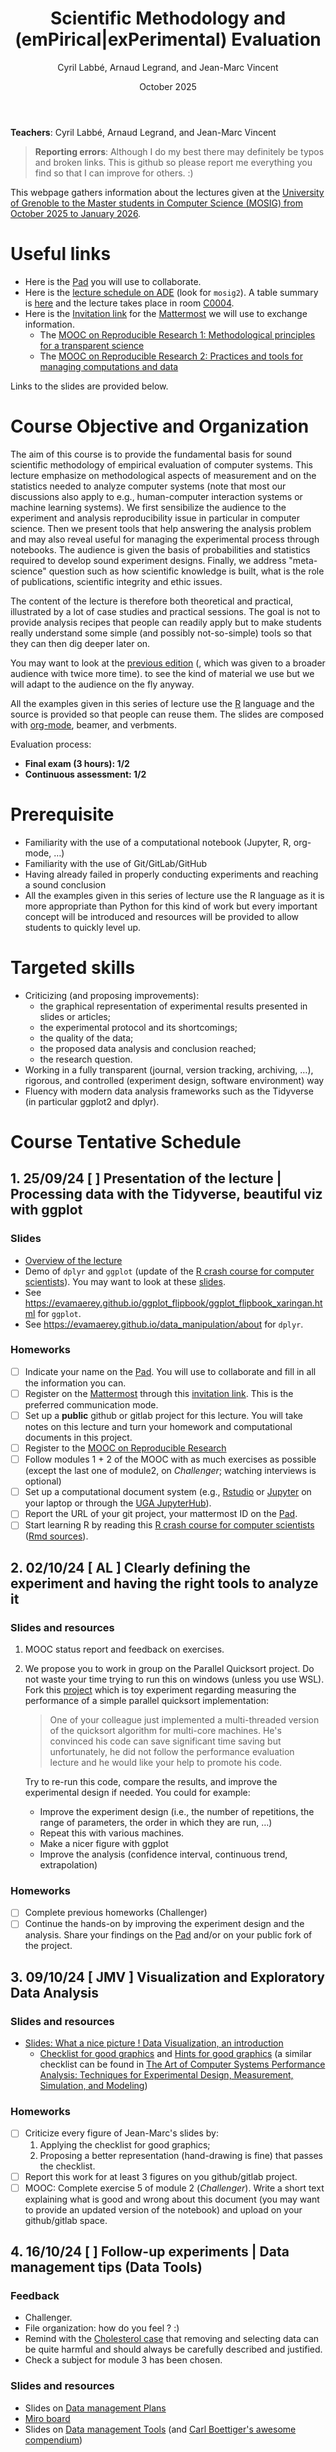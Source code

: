 #+TITLE:     Scientific Methodology and (emPirical|exPerimental) Evaluation
#+AUTHOR:    Cyril Labbé, Arnaud Legrand, and Jean-Marc Vincent
#+DATE: October 2025
#+STARTUP: overview indent

*Teachers*: Cyril Labbé, Arnaud Legrand, and Jean-Marc Vincent
[[file:../2024_10_Grenoble/cyril.jpg][file:../2024_10_Grenoble/cyril.jpg]][[file:../2021_10_Grenoble/arnaud.png][file:../2021_10_Grenoble/arnaud.png]][[file:../2021_10_Grenoble/jean-marc.png][file:../2021_10_Grenoble/jean-marc.png]]


#+BEGIN_QUOTE
*Reporting errors*: Although I do my best there may definitely be typos
and broken links. This is github so please report me everything you
find so that I can improve for others. :)
#+END_QUOTE

This webpage gathers information about the lectures given at the
[[https://mosig-m2-592ef6.gricad-pages.univ-grenoble-alpes.fr/scientific_methodo/][University of Grenoble to the Master students in Computer
Science (MOSIG) from October 2025 to January 2026]].

* Useful links 
- Here is the [[https://codimd.math.cnrs.fr/0O2AeqE7TCijWofhF3SK-g][Pad]] you will use to collaborate.
- Here is the [[https://edt.grenoble-inp.fr/2025-2026/exterieur][lecture schedule on ADE]] (look for =mosig2=). A table summary is [[https://edt.grenoble-inp.fr/2025-2026/exterieur/jsp/custom/modules/plannings/eventInfo.jsp?week=-1&day=-1&slot=0&eventId=20635&activityId=-1&resourceId=-1&sessionId=-1&repetition=-1&order=slot&availableZone=-1][here]] and the lecture takes place in room [[https://maps.app.goo.gl/RsXTPPfGGEccqGAR6][C0004]].
- Here is the [[https://framateam.org/signup_user_complete/?id=wxuao7urzbbppbzyax1zebzgty&md=link&sbr=su][Invitation link]] for the [[https://framateam.org/smpe-2025-2026/channels/town-square][Mattermost]] we will use to exchange information.
  - The [[https://www.fun-mooc.fr/fr/cours/recherche-reproductible-principes-methodologiques-pour-une-science-transparente/][MOOC on Reproducible Research 1: Methodological principles for a transparent science]]
  - The [[https://www.fun-mooc.fr/en/courses/reproducible-research-ii-practices-and-tools-for-managing-comput/][MOOC on Reproducible Research 2: Practices and tools for managing computations and data]]
Links to the slides are provided below.
* Course Objective and Organization
The aim of this course is to provide the fundamental basis for sound
scientific methodology of empirical evaluation of computer
systems. This lecture emphasize on methodological aspects of
measurement and on the statistics needed to analyze computer systems
(note that most our discussions also apply to e.g., human-computer
interaction systems or machine learning systems).  We first
sensibilize the audience to the experiment and analysis
reproducibility issue in particular in computer science. Then we
present tools that help answering the analysis problem and may also
reveal useful for managing the experimental process through
notebooks. The audience is given the basis of probabilities and
statistics required to develop sound experiment designs. Finally, we
address "meta-science" question such as how scientific knowledge is
built, what is the role of publications, scientific integrity and
ethic issues.

The content of the lecture is therefore both theoretical and
practical, illustrated by a lot of case studies and practical
sessions. The goal is not to provide analysis recipes that people can
readily apply but to make students really understand some simple (and
possibly not-so-simple) tools so that they can then dig deeper later
on.

You may want to look at the [[file:../2024_10_Grenoble/README.org][previous edition]] (, which was given to a
broader audience with twice more time). to see the kind of material we
use but we will adapt to the audience on the fly anyway. 

All the examples given in this series of lecture use the [[http://www.r-project.org/][R]] language
and the source is provided so that people can reuse them. The slides
are composed with [[http://orgmode.org][org-mode]], beamer, and verbments.

Evaluation process:
  - *Final exam (3 hours): 1/2*
  - *Continuous assessment: 1/2*
* Prerequisite
- Familiarity with the use of a computational notebook (Jupyter, R, org-mode, …)
- Familiarity with the use of Git/GitLab/GitHub
- Having already failed in properly conducting experiments and reaching a sound conclusion
- All the examples given in this series of lecture use the R language as it is more appropriate than Python for this kind of work but every important concept will be introduced and resources will be provided to allow students to quickly level up.
* Targeted skills
- Criticizing (and proposing improvements):
  - the graphical representation of experimental results presented in slides or articles;
  - the experimental protocol and its shortcomings;
  - the quality of the data;
  - the proposed data analysis and conclusion reached;
  - the research question.
- Working in a fully transparent (journal, version tracking, archiving, …), rigorous, and controlled (experiment design, software environment) way
- Fluency with modern data analysis frameworks such as the Tidyverse (in particular ggplot2 and dplyr).
* Course Tentative Schedule
** 1. 25/09/24  [           ] Presentation of the lecture | Processing data with the Tidyverse, beautiful viz with ggplot
*** Slides
- [[file:../../lectures/lecture_SMPE_overview.pdf][Overview of the lecture]]
- Demo of =dplyr= and =ggplot= (update of the  [[https://htmlpreview.github.io/?https://github.com/alegrand/SMPE/blob/master/sessions/2022_10_Grenoble/R_crash_course.html][R crash course for computer scientists]]). You may want to look at these [[file:../../lectures/lecture_R_crash_course.pdf][slides]].
- See  https://evamaerey.github.io/ggplot_flipbook/ggplot_flipbook_xaringan.html for =ggplot=.
- See https://evamaerey.github.io/data_manipulation/about for =dplyr=.
*** Homeworks
- [ ] Indicate your name on the [[https://codimd.math.cnrs.fr/0O2AeqE7TCijWofhF3SK-g][Pad]]. You will use to collaborate and fill in all the information you can.
- [ ] Register on the [[https://framateam.org/smpe-2024-2025/channels/town-square][Mattermost]] through this [[https://framateam.org/signup_user_complete/?id=yxk5rpuqdpds5b785t6ka94o4e&md=link&sbr=su][invitation link]]. This is the preferred communication mode.
- [ ] Set up a *public* github or gitlab project for this lecture. You will take notes on this lecture and turn your homework and computational documents in this project.
- [ ] Register to the [[https://www.fun-mooc.fr/fr/cours/recherche-reproductible-principes-methodologiques-pour-une-science-transparente/][MOOC on Reproducible Research]]
- [ ] Follow modules 1 + 2 of the MOOC with as much exercises as possible (except the last one of module2, on /Challenger/; watching interviews is optional)
- [ ] Set up a computational document system (e.g., [[#rstudio][Rstudio]] or [[#jupyter][Jupyter]] on your laptop or through the [[https://jupyterhub.u-ga.fr/][UGA JupyterHub]]).
- [ ] Report the URL of your git project, your mattermost ID on the [[https://codimd.math.cnrs.fr/0O2AeqE7TCijWofhF3SK-g][Pad]].
- [ ] Start learning R by reading this [[https://htmlpreview.github.io/?https://github.com/alegrand/SMPE/blob/master/sessions/2022_10_Grenoble/R_crash_course.html][R crash course for computer scientists]] ([[file:../2022_10_Grenoble/R_crash_course.Rmd][Rmd sources]]).
** 2. 02/10/24  [ AL        ] Clearly defining the experiment and having the right tools to analyze it
*** Slides and resources
1. MOOC status report and feedback on exercises.
2. We propose you to work in group on the Parallel Quicksort project.
   Do not waste your time trying to run this on windows (unless you
   use WSL). Fork this [[https://github.com/alegrand/M2R-ParallelQuicksort][project]] which is toy experiment regarding
   measuring the performance of a simple parallel quicksort
   implementation:
     #+BEGIN_QUOTE
       One of your colleague just implemented a multi-threaded version of
       the quicksort algorithm for multi-core machines. He's convinced his
       code can save significant time saving but unfortunately, he did not
       follow the performance evaluation lecture and he would like your
       help to promote his code.
     #+END_QUOTE
   Try to re-run this code, compare the results, and improve the
   experimental design if needed. You could for example:
   - Improve the experiment design (i.e., the number of repetitions,
     the range of parameters, the order in which they are run, ...)
   - Repeat this with various machines.
   - Make a nicer figure with ggplot
   - Improve the analysis (confidence interval, continuous trend,
     extrapolation)
   
   # - Empirical evaluation of [[https://en.wikipedia.org/wiki/Fitts%27s_law][Fitts's law]]: Fork this small [[https://gricad-gitlab.univ-grenoble-alpes.fr/coutrixc/m2r_pointingxp][project]]
   #   #+BEGIN_QUOTE
   #   Fitts described 1954 the relationship between the distance to a target, its width, and the time needed to acquire it [Fitts, 1954]. To aquire a target, e.g., to move the mouse cursor and click on a file to select it, Fitts' law describes how the distance between the start point and the target (A: amplitude of the movement), and the size of the target (W: width of the target) impacts the index of difficulty of the task (ID) [MacKenzie and Buxton, 1992]:

   #      ID = log2(A/W + 1)

   #   The time (MT: movement time) needed for a user to acquire a target is linearly correlated to ID:

   #       MT = a + b × ID

   #   A large part of Human-Computer Interaction research since then builds on top of Fitts' law. This project aims at finding the values of the a and b parameters.
   #   #+END_QUOTE
   #   Try to re-run this analysis, then re-obtain some data and compare
   #   the results, improve the experimental design if needed.
*** Homeworks
- [ ] Complete previous homeworks (Challenger)
- [ ] Continue the hands-on by improving the experiment design and the analysis. Share your findings on the [[https://codimd.math.cnrs.fr/0O2AeqE7TCijWofhF3SK-g][Pad]] and/or on your public fork of the project.
** 3. 09/10/24  [ JMV       ] Visualization and Exploratory Data Analysis
*** Slides and resources
# +Introduction to the scientific method and computer science epistemology | Publications+ 
# - [[file:02_lecture_JMV_what-is-science.pdf][Lecture: What is Science?]]
#   - [[https://undsci.berkeley.edu/understanding-science-101/][Understanding Science (101 at Berkeley)]]
#   - [[file:02_reading_Popper_Conjectures-and-refutation.pdf][Conjectures and refutations (Karl Popper)]]
- [[file:../2022_10_Grenoble/02_Intro-Visu.pdf][Slides: What a nice picture ! Data Visualization, an introduction]]
  - [[file:../2021_10_Grenoble/02_Check-list-good-graphics-tableau-en.pdf][Checklist for good graphics]] and [[file:../2021_10_Grenoble/02_Check-list-good-graphics-en.pdf][Hints for good graphics]] (a similar checklist can be found in
    [[http://www.cs.wustl.edu/~jain/books/perfbook.htm][The Art of Computer Systems Performance Analysis: Techniques for Experimental Design, Measurement, Simulation, and Modeling]])
# - [[file:../../lectures/lecture_descriptive_univariate.pdf][Slides: Summarizing data]]
# - [[file:../2021_10_Grenoble/02_whyvisu.pdf][Slides: Why do we need to visualize data: The Anscombe's Quartet]] and as a bonus: [[https://www.autodesk.com/research/publications/same-stats-different-graphs][The Datasaurus]]. :)
*** Homeworks
 # - [ ] Read Popper's text and write a short summary in your GitHub repository
 - [ ] Criticize every figure of Jean-Marc's slides by:
   1. Applying the checklist for good graphics;
   2. Proposing a better representation (hand-drawing is fine) that passes the checklist.
 - [ ] Report this work for at least 3 figures on you github/gitlab project.
 - [ ] MOOC: Complete exercise 5 of module 2 (/Challenger/). Write a short text explaining what is good and wrong about this document (you may want to provide an updated version of the notebook) and upload on your github/gitlab space.
** 4. 16/10/24  [           ] Follow-up experiments | Data management tips (Data Tools)
*** Feedback
- Challenger.
- File organization: how do you feel ? :)
- Remind with the [[file:../../lectures/lecture_correlation_causation.pdf][Cholesterol case]] that removing and selecting data can be quite harmful and should always be carefully described and justified.
- Check a subject for module 3 has been chosen.
*** Slides and resources
- Slides on [[file:../2024_10_Grenoble/04_DMP.pdf][Data management Plans]]
- [[https://miro.com/welcomeonboard/M3BNV2FMdmJQUDk3TER4OXFUS2FRQU9GbDlyZ0ZLVDVKUEIyNFVDMTd1b0xxbjlpVEp3Q0VhUTJnWnBlVnJJSHwzNDU4NzY0NjA0MzIzODczNjEyfDI=?share_link_id=315517523028][Miro board]]
- Slides on [[file:../../lectures/lecture_data_management.pdf][Data management Tools]] (and [[https://github.com/cboettig/noise-phenomena][Carl Boettiger's awesome compendium]])
*** Homeworks
- [ ] Complete previous homeworks (Challenger, Checklist for Good Graphics)
- [ ] Continue the hands-on by improving the experiment design and the analysis. Share your findings on the [[https://codimd.math.cnrs.fr/0O2AeqE7TCijWofhF3SK-g][Pad]] and/or on your public fork
  of the project.
  - Eventually use what we have seen in today's lecture to improve the structure of you repos and of the quicksort/pointing repos
I'm not adding more work (like doing the peer evaluation of module 3, or writing a DMP for the quicksort/pointing project) but please complete the previous homeworks. 
** 5. 23/11/24  [           ] Probabilities, CI | Correlation, Causality
*** Slides and resources
- A few words on [[file:../../lectures/lecture_correlation_causation.pdf][correlation and causality]].
- [[file:../2021_10_Grenoble/02_whyvisu.pdf][Slides: Why do we need to visualize data: The Anscombe's Quartet]] and as a bonus: [[https://www.autodesk.com/research/publications/same-stats-different-graphs][The Datasaurus]]. :)
  - [[file:../../lectures/lecture_descriptive_univariate.pdf][Slides: Summarizing data]]
- Slides: From descriptive statistics to [[file:../../lectures/3_introduction_to_statistics.pdf][estimation]]
*** Homeworks
- Compute confidence intervals for the data in https://github.com/alegrand/M2R-ParallelQuicksort
- MOOC Peer evaluated exercise.
** Fall Vacations
** No lecture
** 6. 13/11/24  [           ] The linear model
*** Slides and resources
- Computing independant CIs for the data in https://github.com/alegrand/M2R-ParallelQuicksort
- Going beyond independant evaluations with the [[file:../../lectures/4_linear_model.pdf][linear model]]
*** Homeworks
- Fit a linear model for the data in https://github.com/alegrand/M2R-ParallelQuicksort
- (For the 28th of November) Read the articles provided [[https://cloud.univ-grenoble-alpes.fr/s/3Ro6LpMbP6fckFH][here]] (about 5
  min for each paper) and (1) explain how and why citations are used
  and (2) qualify the journal in a few words.
- MOOC Peer evaluated exercise.  
** 7. 20/11/24  [           ] The linear model, Multiple testing and ANOVA (p-hacking), and a bit of DoE
*** Slides and resources
- Fitting a linear model for the data in https://github.com/alegrand/M2R-ParallelQuicksort
- Going beyond independant evaluations with the [[file:../../lectures/4_linear_model.pdf][linear model]]
*** Homeworks
- Keep building intuition on linear model
- Try to complete the peer-evaluation of the MOOC
** 8. 27/11/24  [ AL        ] DoE
*** Slides and resources
- Lecture on [[file:../../lectures/5_design_of_experiments.pdf][Design of Experiments]] (factorial, screening, space-filling)
*** Homeworks
- Keep building intuition on linear model
- Mature the DoE techniques we have seen
- Try to complete the peer-evaluation of the MOOC
** 9. 04/12/24  [ CL        ] Scientific Integrity 1
*** Slides and resources
- [[file:06_Scientific_Publications.pdf][Introduction to the publication system]]
- [[file:08_Scientific_Publications.pdf][More on the publication system]]  
  # [[file:../../lectures/lecture_scientific_integrity.pdf][Introduction to scientific integrity, deontology and ethics]]
  # - Fonctions/structures/rôles de la Publication, Citation \to bibliométrie
  # - Où trouver l'info, Archives ouvertes, open access
  # - Lecture de papier pour trouver des trucs bizarres, rétractation, duplication de données, trafication de données pour pouvoir publier ou même avoir un visa. Réaction à avoir.
*** Homeworks
- Read all we've seen, try to get some perspective, make sure to make
  all the connexions and ask me questions.
- Move on with the Peer Evaluated exercise of the MOOC
** 10. 11/12/24 [ CL        ] Scientific integrity 2
*** Slides and resources
*** Homeworks
- MOOC Peer evaluated exercise.
** 11. 18/12/24 [           ] Ethics 101 
*** Slides and resources
- [[file:11_chatbot.pdf][Slides on Lovots and chatbots]]
- [[file:../../lectures/lecture_scientific_integrity.pdf][Introduction to scientific integrity, deontology and ethics]]
*** Homeworks
You'll find is a random student/topic assignment on the bottom of the
[[https://codimd.math.cnrs.fr/0O2AeqE7TCijWofhF3SK-g][Pad]] (you may trade a topic with someone else if you’re really
uncomfortable with the one you’ve been assigned; you may even pick an
other topic if you can’t trade yours but I’d like everyone to work on
different topics as much as posible). I have only quickly read through
most of these these documents so do not expect extraordinay
content. Prepare a short presentation with the pros and cons of each
technology. You will present (1) the problems it tries to address, (2)
to what extent it does, (3) whether it unlocked other
usages/problems. (4) Indicate in which of the 4th scenarios of the
ADEME (https://transitions2050.ademe.fr/en) this technology is rooted.

** Winter vacations
** 12. 08/01/25 [          ] Ethics (AI and humain, climate change, societal challenges)
** 26/01/25: Exam ?

* Course Tentative Schedule                                        :noexport:
** 1. 26/09/24  [   AL       ] Presentation of the lecture | Processing data with the Tidyverse, beautiful viz with ggplot
*** Slides
- [[file:../../lectures/lecture_SMPE_overview.pdf][Overview of the lecture]]
- Demo of =dplyr= and =ggplot= (update of the  [[https://htmlpreview.github.io/?https://github.com/alegrand/SMPE/blob/master/sessions/2022_10_Grenoble/R_crash_course.html][R crash course for computer scientists]]). You may want to look at these [[file:../../lectures/lecture_R_crash_course.pdf][slides]].
- See  https://evamaerey.github.io/ggplot_flipbook/ggplot_flipbook_xaringan.html for =ggplot=.
- See https://evamaerey.github.io/data_manipulation/about for =dplyr=.
*** Homeworks
- [ ] Indicate your name on the [[https://codimd.math.cnrs.fr/KuxyhmiYSbq3EewdRL993g#][Pad]]. You will use to collaborate and fill in all the information you can.
- [ ] Register on the [[https://framateam.org/smpe-2024-2025/channels/town-square][Mattermost]] through this [[https://framateam.org/signup_user_complete/?id=yxk5rpuqdpds5b785t6ka94o4e&md=link&sbr=su][invitation link]]. This is the preferred communication mode.
- [ ] Set up a *public* github or gitlab project for this lecture. You will take notes on this lecture and turn your homework and computational documents in this project.
- [ ] Register to the [[https://www.fun-mooc.fr/fr/cours/recherche-reproductible-principes-methodologiques-pour-une-science-transparente/][MOOC on Reproducible Research]]
- [ ] Follow modules 1 + 2 of the MOOC with as much exercises as possible (except the last one of module2, on /Challenger/; watching interviews is optional)
- [ ] Set up a computational document system (e.g., [[#rstudio][Rstudio]] or [[#jupyter][Jupyter]] on your laptop or through the [[https://jupyterhub.u-ga.fr/][UGA JupyterHub]]).
- [ ] Report the URL of your git project, your mattermost ID on the [[https://codimd.math.cnrs.fr/KuxyhmiYSbq3EewdRL993g#][Pad]].
- [ ] Start learning R by reading this [[https://htmlpreview.github.io/?https://github.com/alegrand/SMPE/blob/master/sessions/2022_10_Grenoble/R_crash_course.html][R crash course for computer scientists]] ([[file:../2022_10_Grenoble/R_crash_course.Rmd][Rmd sources]]).
** 2. 03/10/24  [  JMV       ] Introduction to the scientific method and computer science epistemology | Publications | Visualization and Exploratory Data Analysis
*** Slides and resources
- [[file:02_lecture_JMV_what-is-science.pdf][Lecture: What is Science?]]
  - [[https://undsci.berkeley.edu/understanding-science-101/][Understanding Science (101 at Berkeley)]]
  - [[file:02_reading_Popper_Conjectures-and-refutation.pdf][Conjectures and refutations (Karl Popper)]]
- [[file:../2022_10_Grenoble/02_Intro-Visu.pdf][Slides: What a nice picture ! Data Visualization, an introduction]]
  - [[file:../2021_10_Grenoble/02_Check-list-good-graphics-tableau-en.pdf][Checklist for good graphics]] and [[file:../2021_10_Grenoble/02_Check-list-good-graphics-en.pdf][Hints for good graphics]] (a similar checklist can be found in
    [[http://www.cs.wustl.edu/~jain/books/perfbook.htm][The Art of Computer Systems Performance Analysis: Techniques for Experimental Design, Measurement, Simulation, and Modeling]])
# - [[file:../../lectures/lecture_descriptive_univariate.pdf][Slides: Summarizing data]]
# - [[file:../2021_10_Grenoble/02_whyvisu.pdf][Slides: Why do we need to visualize data: The Anscombe's Quartet]] and as a bonus: [[https://www.autodesk.com/research/publications/same-stats-different-graphs][The Datasaurus]]. :)
*** Homeworks
 - [ ] Read Popper's text and write a short summary in your GitHub repository
 - [ ] Criticize every figure of Jean-Marc's slides by:
   1. Applying the checklist for good graphics;
   2. Proposing a better representation (hand-drawing is fine) that passes the checklist.
 - [ ] Report this work for at least 3 figures on you github/gitlab project.
 - [ ] MOOC: Complete exercise 5 of module 2 (/Challenger/). Write a short text explaining what is good and wrong about this document (you may want to provide an updated version of the notebook) and upload on your github/gitlab space.
** 10/10/23: No lecture
** 3. 17/10/24  [ AL  CC    ] Clearly defining the experiment and having the right tools to analyze it
*** Slides and resources
1. MOOC status report and feedback on exercises.
2. 2. Hands on in group on one of the following example:
   - Parallel Quicksort: Fork this small [[https://github.com/alegrand/M2R-ParallelQuicksort][project]] which is toy experiment regarding measuring the performance of a simple parallel quicksort implementation:
     #+BEGIN_QUOTE
       One of your colleague just implemented a multi-threaded version of
       the quicksort algorithm for multi-core machines. He's convinced his
       code can save significant time saving but unfortunately, he did not
       follow the performance evaluation lecture and he would like your
       help to promote his code.
     #+END_QUOTE
     Try to re-run this code, compare the results, and improve the experimental design if needed..
   - Empirical evaluation of [[https://en.wikipedia.org/wiki/Fitts%27s_law][Fitts's law]]: Fork this small [[https://gricad-gitlab.univ-grenoble-alpes.fr/coutrixc/m2r_pointingxp][project]]
     #+BEGIN_QUOTE
     Fitts described 1954 the relationship between the distance to a target, its width, and the time needed to acquire it [Fitts, 1954]. To aquire a target, e.g., to move the mouse cursor and click on a file to select it, Fitts' law describes how the distance between the start point and the target (A: amplitude of the movement), and the size of the target (W: width of the target) impacts the index of difficulty of the task (ID) [MacKenzie and Buxton, 1992]:

        ID = log2(A/W + 1)

     The time (MT: movement time) needed for a user to acquire a target is linearly correlated to ID:

         MT = a + b × ID

     A large part of Human-Computer Interaction research since then builds on top of Fitts' law. This project aims at finding the values of the a and b parameters.
     #+END_QUOTE
     Try to re-run this analysis, then re-obtain some data and compare
     the results, improve the experimental design if needed.
*** Homeworks
- [ ] Complete previous homeworks (Popper, Challenger, Checklist for Good Graphics)
- [ ] Continue the hands-on by improving the experiment design and the analysis. Share your findings on the [[https://codimd.math.cnrs.fr/KuxyhmiYSbq3EewdRL993g#][Pad]] and/or on your public fork of the project.
** 4. 24/10/24  [ AL  CC    ] Follow-up experiments | Data management tips (Data Tools)
*** Feedback
- Challenger.
- File organization: how do you feel ? :)
- Remind with the [[file:../../lectures/lecture_correlation_causation.pdf][Cholesterol case]] that removing and selecting data can be quite harmful and should always be carefully described and justified.
- Check a subject for module 3 has been chosen.
*** Slides and resources
- Slides on [[file:../2024_10_Grenoble/04_DMP.pdf][Data management Plans]]
- [[https://miro.com/welcomeonboard/M3BNV2FMdmJQUDk3TER4OXFUS2FRQU9GbDlyZ0ZLVDVKUEIyNFVDMTd1b0xxbjlpVEp3Q0VhUTJnWnBlVnJJSHwzNDU4NzY0NjA0MzIzODczNjEyfDI=?share_link_id=315517523028][Miro board]]
- Slides on [[file:../../lectures/lecture_data_management.pdf][Data management Tools]] (and [[https://github.com/cboettig/noise-phenomena][Carl Boettiger's awesome compendium]])
*** Homeworks
- [ ] Complete previous homeworks (Popper, Challenger, Checklist for Good Graphics)
- [ ] Continue the hands-on by improving the experiment design and the analysis. Share your findings on the [[https://codimd.math.cnrs.fr/KuxyhmiYSbq3EewdRL993g#][Pad]] and/or on your public fork
  of the project.
  - Eventually use what we have seen in today's lecture to improve the structure of you repos and of the quicksort/pointing repos
I'm not adding more work (like doing the peer evaluation of module 3, or writing a DMP for the quicksort/pointing project) but please complete the previous homeworks. 
** Fall Vacations
** 5. 7/11/24   [ AL        ] Probabilities, CI | Correlation, Causality
*** Slides and resources
- A few words on [[file:../../lectures/lecture_correlation_causation.pdf][correlation and causality]].
- [[file:../2021_10_Grenoble/02_whyvisu.pdf][Slides: Why do we need to visualize data: The Anscombe's Quartet]] and as a bonus: [[https://www.autodesk.com/research/publications/same-stats-different-graphs][The Datasaurus]]. :)
  - [[file:../../lectures/lecture_descriptive_univariate.pdf][Slides: Summarizing data]]
- Slides: From descriptive statistics to [[file:../../lectures/3_introduction_to_statistics.pdf][estimation]]
*** Homeworks
  - Compute confidence intervals for the data in https://github.com/alegrand/M2R-ParallelQuicksort
** 6. 14/11/24  [ JMV, CL   ] The linear model | Scientific Integrity 1
*** Slides and resources
- Computing independant CIs for the data in https://github.com/alegrand/M2R-ParallelQuicksort
- Going beyond independant evaluations with the [[file:../../lectures/4_linear_model.pdf][linear model]]
- [[file:06_Scientific_Publications.pdf][Introduction to the publication system]]
  # [[file:../../lectures/lecture_scientific_integrity.pdf][Introduction to scientific integrity, deontology and ethics]]
  # - Fonctions/structures/rôles de la Publication, Citation \to bibliométrie
  # - Où trouver l'info, Archives ouvertes, open access
  # - Lecture de papier pour trouver des trucs bizarres, rétractation, duplication de données, trafication de données pour pouvoir publier ou même avoir un visa. Réaction à avoir.
*** Homeworks
- Fit a linear model for the data in https://github.com/alegrand/M2R-ParallelQuicksort
- (For the 28th of November) Read the articles provided [[https://cloud.univ-grenoble-alpes.fr/s/3Ro6LpMbP6fckFH][here]] (about 5
  min for each paper) and (1) explain how and why citations are used
  and (2) qualify the journal in a few words.
** 7. 21/11/24  [ AL        ] The linear model, Multiple testing and ANOVA (p-hacking), and a bit of DoE
*** Slides and resources
- Fitting a linear model for the data in https://github.com/alegrand/M2R-ParallelQuicksort
- Going beyond independant evaluations with the [[file:../../lectures/4_linear_model.pdf][linear model]]
- Feedback on the Challenger case study
- Beginning of the lecture on [[file:../../lectures/5_design_of_experiments.pdf][Design of Experiments]]
*** Homeworks
- Keep building intuition on linear model
- Try to complete the peer-evaluation of the MOOC
** 8. 28/11/24  [ AL,  CL   ] DoE | Scientific Integrity 2
*** Slides and resources
- Continuing the lecture on [[file:../../lectures/5_design_of_experiments.pdf][Design of Experiments]] (factorial, screening, space-filling)
- [[file:08_Scientific_Publications.pdf][More on the publication system]]
*** Homeworks
- Keep building intuition on linear model
- Mature the DoE techniques we have seen
- Try to complete the peer-evaluation of the MOOC
** 9. 05/12/24  [ AL         ] A Bayesian perspective on regularization and model selection + Sequential DoE (space-filling, D-opt, ...)
*** Slides and resources
- End of the lecture on [[file:../../lectures/5_design_of_experiments.pdf][Design of Experiments]]
- Most part of the [[file:../../lectures/lecture_bayesian_statistics_introduction.pdf][Lecture on Bayesian Statistics]]
  - A Bayesian coin with discrete alternatives
  - MLE and credibility region, bias
  - Importance of the Prior
  - Extension to more complex models
  - (Link with the logistic regression)
  - +Model selection (AIC, BIC)+
  - +Bayesian linear regression and Regularization (Ridge, LASSO)+
  #  - Connection with causal inference
*** Homeworks
- Read all we've seen, try to get some perspective, make sure to make
  all the connexions and ask me questions.
- Move on with the Peer Evaluated exercise of the MOOC
** 10. 12/12/24 [ (JMV) AL   CL    ] Incremental DoE | Scientific integrity 3
*** Slides and resources
- End of the [[file:../../lectures/lecture_bayesian_statistics_introduction.pdf][Lecture on Bayesian Statistics]]
  - Model selection (AIC, BIC)
  - Bayesian linear regression and Regularization (Ridge, LASSO)
- Started discussing the context of [[file:../2020_10_Grenoble/bandits.pdf][online optimization and bandits problems]] (from
  [[https://gitlab.inria.fr/gast/polaris_days_2019_slides][Nicolas Gast]]).
*** Homeworks
- MOOC Peer evaluated exercise.
- Think about a possible strategy for the bandit problem
** 11. 19/12/24: [ JMV        (CL) ] Ethics 101 
*** Slides and resources
- [[file:11_chatbot.pdf][Slides on Lovots and chatbots]]
- [[file:../../lectures/lecture_scientific_integrity.pdf][Introduction to scientific integrity, deontology and ethics]]
*** Homeworks
You'll find is a random student/topic assignment on the bottom of the
[[https://codimd.math.cnrs.fr/KuxyhmiYSbq3EewdRL993g#][Pad]] (you may trade a topic with someone else if you’re really
uncomfortable with the one you’ve been assigned; you may even pick an
other topic if you can’t trade yours but I’d like everyone to work on
different topics as much as posible). I have only quickly read through
most of these these documents so do not expect extraordinay
content. Prepare a short presentation with the pros and cons of each
technology. You will present (1) the problems it tries to address, (2)
to what extent it does, (3) whether it unlocked other
usages/problems. (4) Indicate in which of the 4th scenarios of the
ADEME (https://transitions2050.ademe.fr/en) this technology is rooted.

** Winter vacations
** 12. 09/01/25 [ JMV, AL, CC?, CL ] Ethics (AI and humain, climate change, societal challenges)
** 27/01/25: Exam

* Hands-on
In the 3rd module of the [[https://www.fun-mooc.fr/fr/cours/recherche-reproductible-principes-methodologiques-pour-une-science-transparente/][MOOC on Reproducible Research]], there is a
peer-reviewed homework that will allow you to practically use
everything you learnt. 
* Requirements 
All the examples given in this series of lecture use the [[http://www.r-project.org/][R]] language
and the source is provided so that people can reuse them. The slides
are composed with [[http://orgmode.org][org-mode]], beamer, and verbments.

It is not expected that students already knows the R language as I
will briefly present it. However, they should have already installed
Rstudio and R (check the next section if you need information) on
their laptop so as to try out the examples I provide for themselves. 

Alternatively, you may use Jupyter with python or R, either on your
machine or through the MOOC or the [[https://jupyterhub.u-ga.fr/][UGA JupyterHub]]. Most R verbs have
now their python counterpart (e.g., =numpy= and =pandas= for vectors and
dataframes, =plotnine= for =ggplot2=, =statsmodels= for linear regressions,
...).
* Using R
** Installing R, Rstudio, or Jupyter
*** R
Here is how to proceed on debian-based distributions:
#+BEGIN_SRC sh
sudo apt install r-base r-cran-ggplot2 r-cran-dplyr r-cran-tidyr r-cran-knitr r-cran-magrittr 
#+END_SRC
Make sure you have a recent (>= 3.2.0) version or R. For example, here
is what I have on my machine:
#+begin_src sh :results output :exports both
R --version
#+end_src

#+RESULTS:
#+begin_example
R version 4.1.1 (2021-08-10) -- "Kick Things"
Copyright (C) 2021 The R Foundation for Statistical Computing
Platform: x86_64-pc-linux-gnu (64-bit)

R is free software and comes with ABSOLUTELY NO WARRANTY.
You are welcome to redistribute it under the terms of the
GNU General Public License versions 2 or 3.
For more information about these matters see
https://www.gnu.org/licenses/.

#+end_example
*** Rstudio
Rstudio and knitr are unfortunately not packaged within debian so the
easiest is to download the corresponding debian package on the [[http://www.rstudio.com/ide/download/desktop][Rstudio
webpage]] and then to install it manually (depending on when you do this
and on the version of your OS, *you should obviously change the version
number*).

#+BEGIN_SRC sh
wget https://download1.rstudio.org/desktop/bionic/amd64/rstudio-2021.09.0%2B351-amd64.deb
sudo dpkg -i rstudio-2021.09.0+351-amd64.deb
sudo apt -f install # to fix possibly missing dependencies
#+END_SRC
# You will also need to install knitr. To this end, you should simply
# run R (or Rstudio) and use the following command.
# #+BEGIN_SRC R
# install.packages("knitr")
# #+END_SRC
If some packages like =r-cran-ggplot2= or =r-cran-reshape= could not be installed for some
reason, you can also install it through R by doing:
#+BEGIN_SRC R
install.packages("ggplot2")
#+END_SRC
*** Jupyter
Now regarding jupyter, here is how to proceed on a debian-based distribution:
#+begin_src sh
sudo apt install jupyter r-cran-irkernel r-cran-irdisplay
#+end_src
Then you can simply run:
#+begin_src sh
jupyter notebook
#+end_src

If you want a cooler Jupyter environment, [[https://jupyterlab.readthedocs.io/en/stable/getting_started/installation.html][install JupyterLab]], for example as follows:
#+begin_src sh
pip3 install jupyterlab
export PATH=$HOME/.local/bin:$HOME
jupyter lab
#+end_src

** Producing documents
The easiest way to go is probably to [[http://www.rstudio.com/ide/docs/authoring/using_markdown][use R+Markdown (Rmd files) in
Rstudio]] and to export them via [[http://www.rpubs.com/][Rpubs]] to make available [[http://www.rpubs.com/tucano/zombies][whatever you
want]].

We can roughly distinguish between three kinds of documents:
1. Lab notebook (with everything you try and that is meant mainly
   for yourself)
2. Experimental report (selected results and explanations with
   enough details to discuss with your advisor)
3. Result description (rather short with only the main point and,
   which could be embedded in an article)
We expect you to provide us the last two ones and to make them
publicly available so as to allow others to [[http://rpubs.com/RobinLovelace/ratmog11][comment]] on them.
** Learning R
For a quick start, you may want to look at [[http://cran.r-project.org/doc/contrib/Paradis-rdebuts_en.pdf][R for Beginners]]. A probably
more entertaining way to go is to follow a good online lecture
providing an introduction to R and to data analysis such as this one:
https://www.coursera.org/course/compdata. 

A quite effective way (if you have time) is to use [[http://swirlstats.com/students.html][SWIRL]], an
interactive learning environment that will guide through self-paced
lesson.
#+begin_src R :results output :session :exports both
install.packages("swirl")
library(swirl)
install_from_swirl("R Programming")
swirl()
#+end_src
I suggest in particular to follow the following lessons from R
programming (max 10 minutes each):
#+BEGIN_EXAMPLE
 1: Basic Building Blocks      2: Workspace and Files     
 3: Sequences of Numbers       4: Vectors                 
 5: Missing Values             6: Subsetting Vectors      
 7: Matrices and Data Frames   8: Logic                   
 9: Functions                 12: Looking at Data         
#+END_EXAMPLE

Finally, you may want to read this [[http://ww2.coastal.edu/kingw/statistics/R-tutorials/dataframes.html][excellent tutorial on data frames]]
(=attach=, =with=, =rownames=, =dimnames=, notions of scope...).
** Learning the tidyverse (ggplot2, dplyr, tidyR)
All these packages have been developed by hadley wickam and are gathered [[https://www.tidyverse.org/][here]]. There are [[https://rstudio.github.io/cheatsheets/][amazing cheatsheets]] you may want to refer to, as well as nice [[https://seananderson.ca/ggplot2-fish554/][introductions to ggplot2]].
* References
+ R. Jain, [[http://www.cs.wustl.edu/~jain/books/perfbook.htm][The Art of Computer Systems Performance Analysis:
  Techniques for Experimental Design, Measurement, Simulation, and
  Modeling]], Wiley-Interscience, New York, NY, April 1991.
  [[http://www.amazon.com/Art-Computer-Systems-Performance-Analysis/dp/1118858425/ref%3Dsr_1_2?s%3Dbooks&ie%3DUTF8&qid%3D1435137636&sr%3D1-2&keywords%3Dperformance%2Bmeasurement%2Bcomputer][A new edition will be available in September 2015]].
  #+BEGIN_QUOTE
  This is an easy-to-read self-content book for practical performance
  evaluation. The numerous checklists make it a great book for
  engineers and every CS experimental scientist should have read it.
  #+END_QUOTE
+ David J. Lilja, Measuring Computer Performance: A Practitioner’s
  Guide, Cambridge University Press 2005
  #+BEGIN_QUOTE
  A short book suited for brief presentations. I follow a similar
  organization but I really don't like the content of this book. I
  feel it provides very little insight on why the theory applies or
  not. I also think it is too general and lacks practical examples. It
  may be interesting for those willing a quick and broad presentation
  of the main concepts and "recipes" to apply.
  #+END_QUOTE
+ Jean-Yves Le Boudec. [[http://www.cl.cam.ac.uk/~dq209/others/perf.pdf][Methods, practice and theory for the
  performance evaluation of computer and communication
  systems, 2006. EPFL electronic book]].
  #+BEGIN_QUOTE
  A very good book, with a much more theoretical treatment than the
  Jain. It goes way farther on many aspects and I can only recommand
  it.
  #+END_QUOTE
+ Douglas C. Montgomery, [[http://www.wiley.com/WileyCDA/WileyTitle/productCd-EHEP002024.html][Design and Analysis of Experiments]], 8th
  Edition. Wiley 2013.
  #+BEGIN_QUOTE
  This is a good and thorough textbook on design of experiments. It's
  so unfortunate it relies on "exotic" softwares like JMP and minitab
  instead of R...
  #+END_QUOTE
+ Julian J. Faraway, [[https://cran.r-project.org/doc/contrib/Faraway-PRA.pdf][Practical Regression and Anova using R]],
  University of Bath, 2002.
  #+BEGIN_QUOTE
  This book is derived from material that Pr. Faraway used in a Master
  level class on Statistics at the University of Michigan. It is
  mathematically involved but presents in details how linear
  regression, ANOVA work and can be done with R. It works out many
  examples in details and is very pleasant to read. A must-read if you
  want to understand this topic more thoroughly.
  #+END_QUOTE
+ Peter Kosso, [[http://www.amazon.fr/Summary-Scientific-Method-Peter-Kosso-ebook/dp/B008D5IYU2][A Summary of Scientific Method]], Springer, 2011.
  #+BEGIN_QUOTE
  A short nice book summarizing the main steps of the scientific
  method and why having a clear definition is not that simple. It
  illustrates these points with several nice historical examples that
  allow the reader to take some perspective on this epistemological
  question.
  #+END_QUOTE
+ R. Nelson, Probability stochastic processes and queuing theory: the
  mathematics of computer performance modeling. Springer Verlag 1995.
  #+BEGIN_QUOTE
  For those willing to know more about queuing theory.
  #+END_QUOTE
